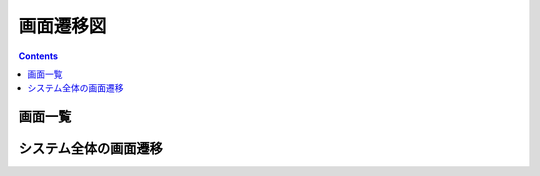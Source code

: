 画面遷移図
==============================================

.. contents::
   :depth: 2


画面一覧
----------------------------------------------

.. list-table::
   :header-rows: 1

   * - 画面名
     - 説明


システム全体の画面遷移
----------------------------------------------

.. mermaid::

   %%{init: {"theme": "default"}}%%
   graph TD

